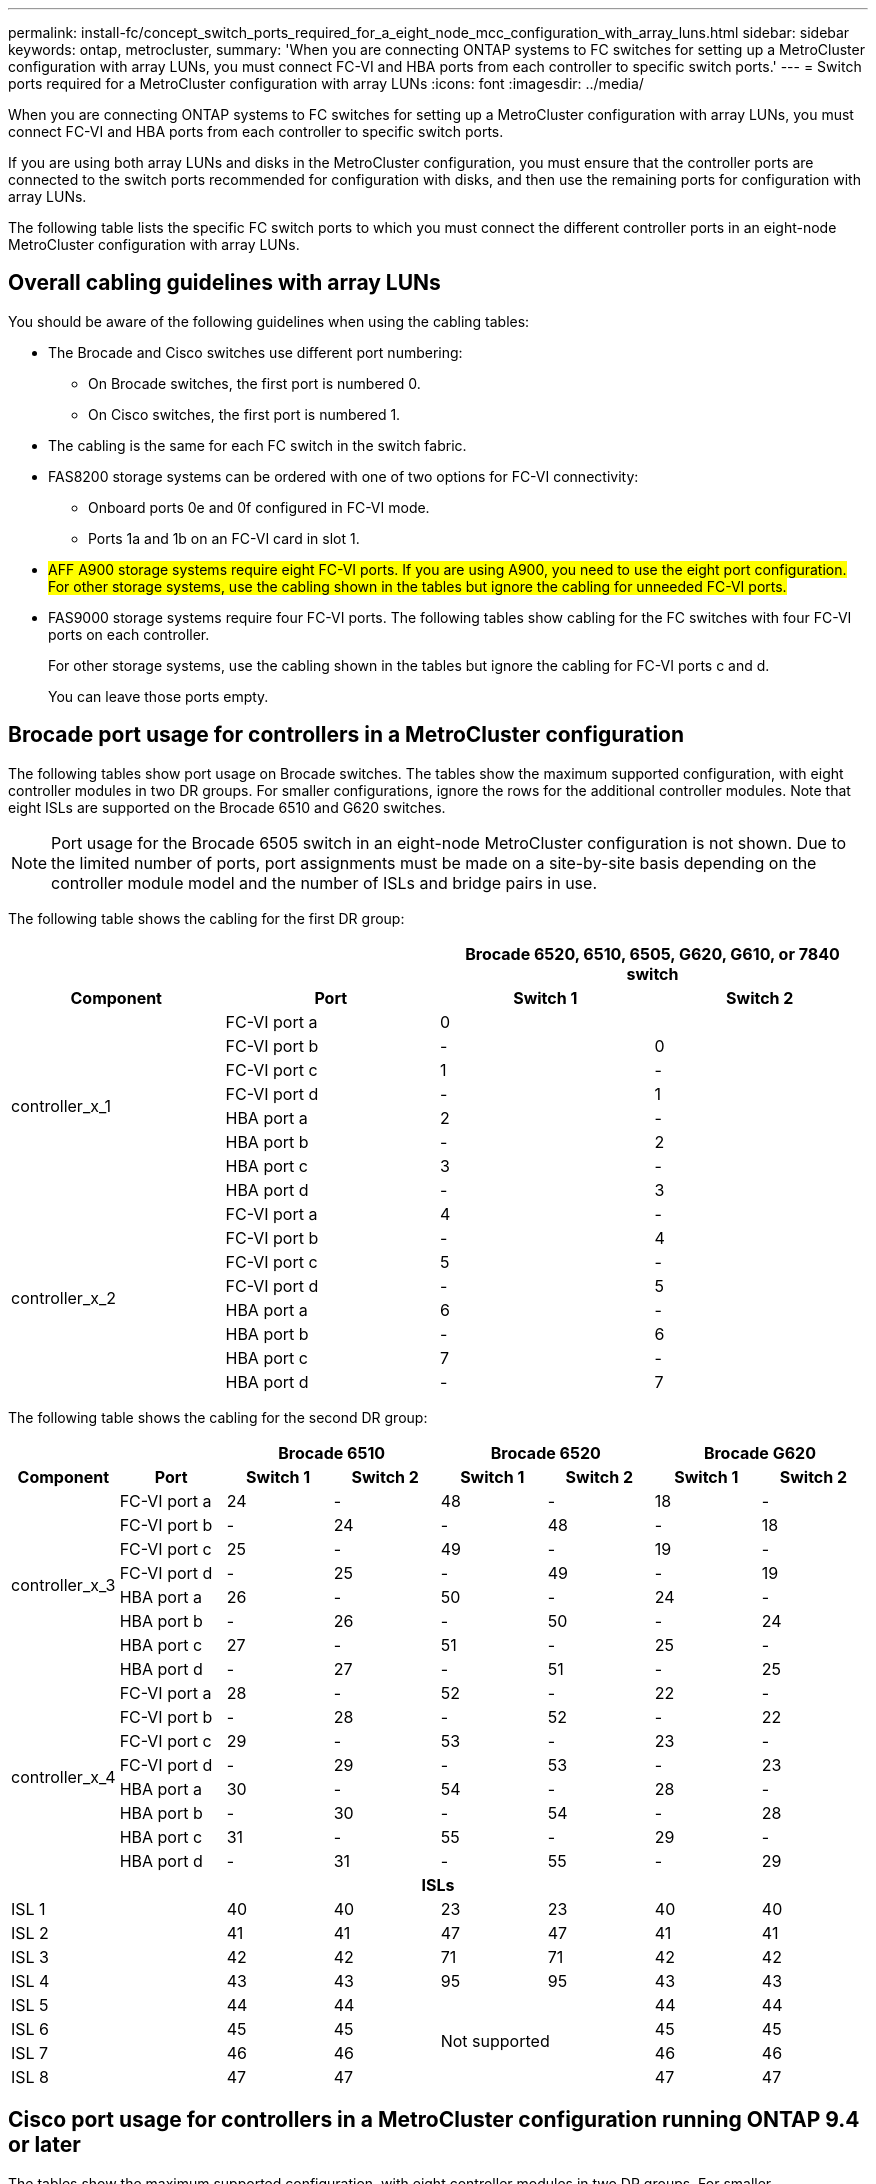 ---
permalink: install-fc/concept_switch_ports_required_for_a_eight_node_mcc_configuration_with_array_luns.html
sidebar: sidebar
keywords: ontap, metrocluster,
summary: 'When you are connecting ONTAP systems to FC switches for setting up a MetroCluster configuration with array LUNs, you must connect FC-VI and HBA ports from each controller to specific switch ports.'
---
= Switch ports required for a MetroCluster configuration with array LUNs
:icons: font
:imagesdir: ../media/

[.lead]
When you are connecting ONTAP systems to FC switches for setting up a MetroCluster configuration with array LUNs, you must connect FC-VI and HBA ports from each controller to specific switch ports.


If you are using both array LUNs and disks in the MetroCluster configuration, you must ensure that the controller ports are connected to the switch ports recommended for configuration with disks, and then use the remaining ports for configuration with array LUNs.

The following table lists the specific FC switch ports to which you must connect the different controller ports in an eight-node MetroCluster configuration with array LUNs.

== Overall cabling guidelines with array LUNs

You should be aware of the following guidelines when using the cabling tables:

* The Brocade and Cisco switches use different port numbering:
 ** On Brocade switches, the first port is numbered 0.
 ** On Cisco switches, the first port is numbered 1.
* The cabling is the same for each FC switch in the switch fabric.
* FAS8200 storage systems can be ordered with one of two options for FC-VI connectivity:
 ** Onboard ports 0e and 0f configured in FC-VI mode.
 ** Ports 1a and 1b on an FC-VI card in slot 1.
* #AFF A900 storage systems require eight FC-VI ports. If you are using A900, you need to use the eight port configuration. For other storage systems, use the cabling shown in the tables but ignore the cabling for unneeded FC-VI ports.#
* FAS9000 storage systems require four FC-VI ports. The following tables show cabling for the FC switches with four FC-VI ports on each controller.
+
For other storage systems, use the cabling shown in the tables but ignore the cabling for FC-VI ports c and d.
+
You can leave those ports empty.

== Brocade port usage for controllers in a MetroCluster configuration

The following tables show port usage on Brocade switches. The tables show the maximum supported configuration, with eight controller modules in two DR groups. For smaller configurations, ignore the rows for the additional controller modules. Note that eight ISLs are supported on the Brocade 6510 and G620 switches.

NOTE: Port usage for the Brocade 6505 switch in an eight-node MetroCluster configuration is not shown. Due to the limited number of ports, port assignments must be made on a site-by-site basis depending on the controller module model and the number of ISLs and bridge pairs in use.

The following table shows the cabling for the first DR group:


|===

2+h|  2+h| Brocade 6520, 6510, 6505, G620, G610, or 7840 switch

h| *Component* h| *Port* h| *Switch 1* h| *Switch 2*

.8+| controller_x_1
a|
FC-VI port a
a|
0
a|

a|
FC-VI port b
a|
-
a|
0
a|
FC-VI port c
a|
1
a|
-
a|
FC-VI port d
a|
-
a|
1
a|
HBA port a
a|
2
a|
-
a|
HBA port b
a|
-
a|
2
a|
HBA port c
a|
3
a|
-
a|
HBA port d
a|
-
a|
3
.8+| controller_x_2
a|
FC-VI port a
a|
4
a|
-
a|
FC-VI port b
a|
-
a|
4
a|
FC-VI port c
a|
5
a|
-
a|
FC-VI port d
a|
-
a|
5
a|
HBA port a
a|
6
a|
-
a|
HBA port b
a|
-
a|
6
a|
HBA port c
a|
7
a|
-
a|
HBA port d
a|
-
a|
7
|===

The following table shows the cabling for the second DR group:


|===

2+h|  2+h| Brocade 6510 2+h| Brocade 6520 2+h| Brocade G620

h| *Component* h| *Port* h| *Switch 1* h| *Switch 2* h| *Switch 1* h| *Switch 2* h| *Switch 1* h| *Switch 2*

.8+| controller_x_3
a|
FC-VI port a
a|
24
a|
-
a|
48
a|
-
a|
18
a|
-
a|
FC-VI port b
a|
-
a|
24
a|
-
a|
48
a|
-
a|
18
a|
FC-VI port c
a|
25
a|
-
a|
49
a|
-
a|
19
a|
-
a|
FC-VI port d
a|
-
a|
25
a|
-
a|
49
a|
-
a|
19
a|
HBA port a
a|
26
a|
-
a|
50
a|
-
a|
24
a|
-
a|
HBA port b
a|
-
a|
26
a|
-
a|
50
a|
-
a|
24
a|
HBA port c
a|
27
a|
-
a|
51
a|
-
a|
25
a|
-
a|
HBA port d
a|
-
a|
27
a|
-
a|
51
a|
-
a|
25
.8+| controller_x_4
a|
FC-VI port a
a|
28
a|
-
a|
52
a|
-
a|
22
a|
-
a|
FC-VI port b
a|
-
a|
28
a|
-
a|
52
a|
-
a|
22
a|
FC-VI port c
a|
29
a|
-
a|
53
a|
-
a|
23
a|
-
a|
FC-VI port d
a|
-
a|
29
a|
-
a|
53
a|
-
a|
23
a|
HBA port a
a|
30
a|
-
a|
54
a|
-
a|
28
a|
-
a|
HBA port b
a|
-
a|
30
a|
-
a|
54
a|
-
a|
28
a|
HBA port c
a|
31
a|
-
a|
55
a|
-
a|
29
a|
-
a|
HBA port d
a|
-
a|
31
a|
-
a|
55
a|
-
a|
29

8+h| *ISLs*

2+a|
ISL 1
a|
40
a|
40
a|
23
a|
23
a|
40
a|
40
2+a|
ISL 2
a|
41
a|
41
a|
47
a|
47
a|
41
a|
41
2+a|
ISL 3
a|
42
a|
42
a|
71
a|
71
a|
42
a|
42
2+a|
ISL 4
a|
43
a|
43
a|
95
a|
95
a|
43
a|
43
2+a|
ISL 5
a|
44
a|
44
2.4+^|
Not supported
a|
44
a|
44

2+a|
ISL 6
a|
45
a|
45
a|
45
a|
45
2+a|
ISL 7
a|
46
a|
46
a|
46
a|
46
2+a|
ISL 8
a|
47
a|
47
a|
47
a|
47
|===

== Cisco port usage for controllers in a MetroCluster configuration running ONTAP 9.4 or later

The tables show the maximum supported configuration, with eight controller modules in two DR groups. For smaller configurations, ignore the rows for the additional controller modules.

=== Cisco 9396S port usage


|===

4+^h| Cisco 9396S
h| *Component* h| *Port* h| *Switch 1* h| *Switch 2*

.8+| controller_x_1
a|
FC-VI port a
a|
1
a|
-
a|
FC-VI port b
a|
-
a|
1
a|
FC-VI port c
a|
2
a|
-
a|
FC-VI port d
a|
-
a|
2
a|
HBA port a
a|
3
a|
-
a|
HBA port b
a|
-
a|
3
a|
HBA port c
a|
4
a|
-
a|
HBA port d
a|
-
a|
4
.8+| controller_x_2
a|
FC-VI port a
a|
5
a|
-
a|
FC-VI port b
a|
-
a|
5
a|
FC-VI port c
a|
6
a|
-
a|
FC-VI port d
a|
-
a|
6
a|
HBA port a
a|
7
a|
-
a|
HBA port b
a|
-
a|
7
a|
HBA port c
a|
8
a|
-
a|
HBA port d
a|
-
a|
8
.8+| controller_x_3
a|
FC-VI port a
a|
49
a|

a|
FC-VI port b
a|
-
a|
49
a|
FC-VI port c
a|
50
a|

a|
FC-VI port d
a|
-
a|
50
a|
HBA port a
a|
51
a|

a|
HBA port b
a|
-
a|
51
a|
HBA port c
a|
52
a|

a|
HBA port d
a|
-
a|
52
.8+| controller_x_4
a|
FC-VI port a
a|
53
a|
-
a|
FC-VI port b
a|
-
a|
53
a|
FC-VI port c
a|
54
a|
-
a|
FC-VI port d
a|
-
a|
54
a|
HBA port a
a|
55
a|
-
a|
HBA port b
a|
-
a|
55
a|
HBA port c
a|
56
a|
-
a|
HBA port d
a|
-
a|
56
|===

=== Cisco 9148S port usage

|===

4+^h| Cisco 9148S
h| *Component* h| *Port* h| *Switch 1* h| *Switch 2*

.8+| controller_x_1
a|
FC-VI port a
a|
1
a|
-
a|
FC-VI port b
a|
-
a|
1
a|
FC-VI port c
a|
2
a|
-
a|
FC-VI port d
a|
-
a|
2
a|
HBA port a
a|
3
a|
-
a|
HBA port b
a|
-
a|
3
a|
HBA port c
a|
4
a|
-
a|
HBA port d
a|
-
a|
4
.8+| controller_x_2
a|
FC-VI port a
a|
5
a|
-
a|
FC-VI port b
a|
-
a|
5
a|
FC-VI port c
a|
6
a|
-
a|
FC-VI port d
a|
-
a|
6
a|
HBA port a
a|
7
a|
-
a|
HBA port b
a|
-
a|
7
a|
HBA port c
a|
8
a|
-
a|
HBA port d
a|
-
a|
8
.8+| controller_x_3
a|
FC-VI port a
a|
25
a|

a|
FC-VI port b
a|
-
a|
25
a|
FC-VI port c
a|
26
a|
-
a|
FC-VI port d
a|
-
a|
26
a|
HBA port a
a|
27
a|
-
a|
HBA port b
a|
-
a|
27
a|
HBA port c
a|
28
a|
-
a|
HBA port d
a|
-
a|
28
.8+| controller_x_4
a|
FC-VI port a
a|
29
a|
-
a|
FC-VI port b
a|
-
a|
29
a|
FC-VI port c
a|
30
a|
-
a|
FC-VI port d
a|
-
a|
30
a|
HBA port a
a|
31
a|
-
a|
HBA port b
a|
-
a|
31
a|
HBA port c
a|
32
a|
-
a|
HBA port d
a|
-
a|
32
|===

=== Cisco 9132T port usage

|===

4+^h| Cisco 9132T
4+^h| MDS module 1
h| *Component* h| *Port* h| *Switch 1* h| *Switch 2*

.8+| controller_x_1
a|
FC-VI port a
a|
1
a|
-
a|
FC-VI port b
a|
-
a|
1
a|
FC-VI port c
a|
2
a|
-
a|
FC-VI port d
a|
-
a|
2
a|
HBA port a
a|
3
a|
-
a|
HBA port b
a|
-
a|
3
a|
HBA port c
a|
4
a|
-
a|
HBA port d
a|
-
a|
4
.8+| controller_x_2
a|
FC-VI port a
a|
5
a|
-
a|
FC-VI port b
a|
-
a|
5
a|
FC-VI port c
a|
6
a|
-
a|
FC-VI port d
a|
-
a|
6
a|
HBA port a
a|
7
a|
-
a|
HBA port b
a|
-
a|
7
a|
HBA port c
a|
8
a|
-
a|
HBA port d
a|
-
a|
8

4+^h|
*MDS module 2*

h|
*Component*
h|
*Port*
h|
*Switch 1*
h|
*Switch 2*

.8+| controller_x_3
a|
FC-VI port a
a|
1
a|
-
a|
FC-VI port b
a|
-
a|
1
a|
FC-VI port c
a|
2
a|
-
a|
FC-VI port d
a|
-
a|
2
a|
HBA port a
a|
3
a|
-
a|
HBA port b
a|
-
a|
3
a|
HBA port c
a|
4
a|
-
a|
HBA port d
a|
-
a|
4
.8+| controller_x_4
a|
FC-VI port a
a|
5
a|
-
a|
FC-VI port b
a|
-
a|
5
a|
FC-VI port c
a|
6
a|
-
a|
FC-VI port d
a|
-
a|
6
a|
HBA port a
a|
7
a|
-
a|
HBA port b
a|
-
a|
7
a|
HBA port c
a|
8
a|
-
a|
HBA port d
a|
-
a|
8
|===

=== Cisco 9250 port usage

--
NOTE: The following table shows systems with two FC-VI ports. AFF A700 and FAS9000 systems have four FC-VI ports (a, b, c, and d). If using an AFF A700 or FAS9000 system, the port assignments move along by one position. For example, FC-VI ports c and d go to switch port 2 and HBA ports a and b go to switch port 3.

--

|===

4+^h| Cisco 9250i
4+^h|The Cisco 9250i switch is not supported for eight-node MetroCluster configurations.
h| *Component* h| *Port* h| *Switch 1* h| *Switch 2*

.6+| controller_x_1
a|
FC-VI port a
a|
1
a|
-
a|
FC-VI port b
a|
-
a|
1
a|
HBA port a
a|
2
a|
-
a|
HBA port b
a|
-
a|
2
a|
HBA port c
a|
3
a|
-
a|
HBA port d
a|
-
a|
3
.6+| controller_x_2
a|
FC-VI port a
a|
4
a|
-
a|
FC-VI port b
a|
-
a|
4
a|
HBA port a
a|
5
a|
-
a|
HBA port b
a|
-
a|
5
a|
HBA port c
a|
6
a|
-
a|
HBA port d
a|
-
a|
6
.6+| controller_x_3
a|
FC-VI port a
a|
7
a|
-
a|
FC-VI port b
a|
-
a|
7
a|
HBA port a
a|
8
a|
-
a|
HBA port b
a|
-
a|
8
a|
HBA port c
a|
9
a|
-
a|
HBA port d
a|
-
a|
9
.6+| controller_x_4
a|
FC-VI port a
a|
10
a|
-
a|
FC-VI port b
a|
-
a|
10
a|
HBA port a
a|
11
a|
-
a|
HBA port b
a|
-
a|
11
a|
HBA port c
a|
13
a|
-
a|
HBA port d
a|
-
a|
13

|===


== Shared initiator and shared target support for MetroCluster configuration with array LUNs

Being able to share a given FC initiator port or target ports is useful for organizations that want to minimize the number of initiator or target ports used. For example, an organization that expects low I/O usage over an FC initiator port or target ports might prefer to share FC initiator port or target ports instead of dedicating each FC initiator port to a single target port.

However sharing of initiator or target ports can adversely affect performance.

https://kb.netapp.com/Advice_and_Troubleshooting/Data_Protection_and_Security/MetroCluster/How_to_support_Shared_Initiator_and_Shared_Target_configuration_with_Array_LUNs_in_a_MetroCluster_environment[How to support Shared Initiator and Shared Target configuration with Array LUNs in a MetroCluster environment]
